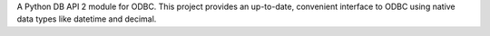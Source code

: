 A Python DB API 2 module for ODBC. This project provides an up-to-date, convenient interface to ODBC using native data types like datetime and decimal.



